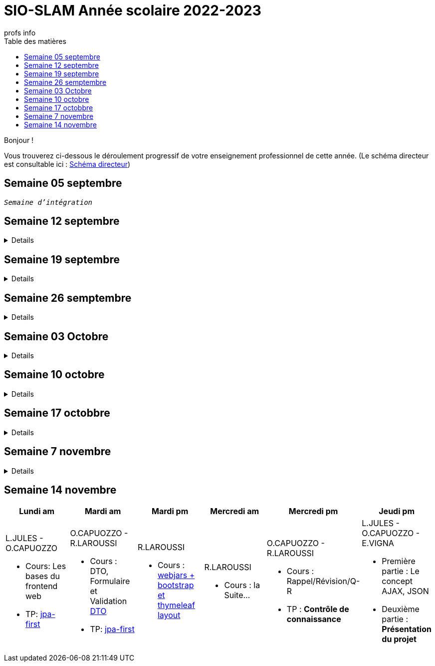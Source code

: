 = SIO-SLAM Année scolaire 2022-2023
:author: profs info
:docdate: 2022-07-19
:asciidoctor-version:1.1
:description: Progression
:icons: font
:listing-caption: Listing
:toc-title: Table des matières
:toc: left
:toclevels: 4

Bonjour !

Vous trouverez ci-dessous le déroulement progressif de votre enseignement professionnel de cette année. (Le schéma directeur est consultable ici : xref:axe-directeur-2022-2023.adoc#_schéma_directeur[Schéma directeur])

== Semaine 05 septembre

`_Semaine d'intégration_`


== Semaine 12 septembre

[%collapsible]
====
[frame=all]
|===
|Lundi am| Mardi am | Mardi pm | Mercredi am | Mercredi pm| Jeudi pm

a|L.JULES - O.CAPUOZZO

* Cours: xref:axe-directeur-2022-2023.adoc[Présentation de l'axe directeur]

* TP: xref:MOOC-kotlin-basics.adoc[Démarrage du MOOC]


a| O.CAPUOZZO - R.LAROUSSI

* Cours : xref:attachment$2022-20223/vocabulaire-complete.pdf[Vocabulaire de base (dev)]

* TP: Accompagnement MOOC



a| R.LAROUSSI

* Cours : UML et POO intro


a| R.LAROUSSI

* Cours : Sensibilisation à la cybersécurité


a| O.CAPUOZZO - R.LAROUSSI

* Cours :
** Les bons réflexes d'utilisation d'une doc technique (API)
** Kotlin Basics : usage de d'IDEA (installation du plugin EduTools)

* TP : Accompagnement MOOC


a| L.JULES - O.CAPUOZZO - E.VIGNA

* Vérification de votre attestation de stage de première année

* Vérification état de votre portfolio

* Accompagnement MOOC

|===
====


== Semaine 19 septembre


[%collapsible]
====
[frame=all]
|===
|Lundi am| Mardi am | Mardi pm | Mercredi am | Mercredi pm| Jeudi pm

a|L.JULES - O.CAPUOZZO

* Cours: Structures de contrôles en Kotlin
* TP: Accompagnement MOOC


a| O.CAPUOZZO - R.LAROUSSI

* Cours :
** Notion de variable (rappel)
** Encapsulation et Collaboration entre objets

* TP: Accompagnement MOOC

a| R.LAROUSSI

* Cours : UML Diag de classe & POO

a| R.LAROUSSI

* Cours : Sensibilisation à la cybersécurité - Suite
          Présentation par les étudiants des différentes cyberattaques

a| O.CAPUOZZO - R.LAROUSSI

* Cours : *Contrôle*  vocabulaire, compréhension de code + QCM étudiant
* TP : Accompagnement MOOC

a| L.JULES - O.CAPUOZZO - E.VIGNA

Accompagnement MOOC

|===
====

== Semaine 26 semptembre

[%collapsible]
====
[frame=all]
|===
|Lundi am| Mardi am | Mardi pm | Mercredi am | Mercredi pm| Jeudi pm

a|L.JULES - O.CAPUOZZO

* Cours: POO Kotlin
* TP: xref::exercice-premiers-pas-POO-TU-Kotlin.adoc[]


a| O.CAPUOZZO - R.LAROUSSI

* Cours : Analyse du travail réalisé la veille xref::exercice-premiers-pas-POO-TU-Kotlin.adoc[]
* TP: Poursuite du TP Compte

a| R.LAROUSSI

* Cours : Introduction aux dépendances fonctionnelles (DF)
* TD d'applications sur les DF
* Lancement du TP1 noté à réaliser en binôme (Elaboration d'un DC)

a| R.LAROUSSI

* Cours : Cybersécurité
** Poursuite des présentations sur les cyberattaques (Travail réalisé par les étudiants)
** Préparation de la plateforme pour la première activité OWASP

a| O.CAPUOZZO - R.LAROUSSI

* Cours : Présentation Projet zéro : https://gitlab.com/sio-labo/devinelacarte[Devine la carte]
* TP : Mode projet

a| L.JULES - O.CAPUOZZO - E.VIGNA

Mode projet

Check attestation stage 1ere année

Préparation sortie salon professionnel

|===
====

== Semaine 03 Octobre


[%collapsible]
====
[frame=all]
|===
|Lundi am| Mardi am | Mardi pm | Mercredi am | Mercredi pm| Jeudi pm

a|L.JULES - O.CAPUOZZO

* Cours: Kotlin Constructor et Properties
* TP: Mode projet - https://gitlab.com/sio-labo/devinelacarte[Devine la carte]


a| O.CAPUOZZO - R.LAROUSSI

* Cours : code support xref:attachment$2022-20223/demoProduit.zip[Objets comparables (produits - panier)]
* TP: Mode projet - https://gitlab.com/sio-labo/devinelacarte[Devine la carte]

a| R.LAROUSSI

* Cours : Révision des dépendances fonctionnelles (DF)
* Contrôle N° 1 sur UML : Diagramme de classes

a| R.LAROUSSI

* Cours : Suite cours cybersécurité préparation de la plateforme OWASP
* Contrôle N° 1 sur la partie cybersécurité

a| O.CAPUOZZO - R.LAROUSSI

* Cours : Kotlin les collections
* TP : Mode projet - https://gitlab.com/sio-labo/devinelacarte[Devine la carte]

a| L.JULES - O.CAPUOZZO - E.VIGNA

Mode projet - https://gitlab.com/sio-labo/devinelacarte[Devine la carte]

|===
====

== Semaine 10 octobre

[%collapsible]
====
[frame=all]
|===
|Lundi am| Mardi am | Mardi pm | Mercredi am | Mercredi pm| Jeudi pm

a|L.JULES - O.CAPUOZZO

* Cours: POO de base - consolidation
* TP: Projet DevineLaCarte


a| O.CAPUOZZO - R.LAROUSSI

* Cours : Les fonctions - consolidation
* TP: Projet DevineLaCarte : rédaction de votre rapport en asciidoc

a| R.LAROUSSI

* Cours : Correction du contrôle N°1 et remise des notes
* TD : Exercices d'application sur les DF (Les exo à traiter sont sur la plateforme)

a| R.LAROUSSI

* Cours : Correction du contrôle N°1 et remise des notes
* TP : Réalisation d'applications sur les injections SQL et XSS

a| O.CAPUOZZO - R.LAROUSSI

* Cours : Rappels de cours
* TP : *contrôle* (projet comme support)

a| L.JULES - O.CAPUOZZO - E.VIGNA

* Recueil des choix "centre d'intérêt" pour le salon Open Source
* Finalisation de votre rapport de projet DevineLaCarte
* xref:attachment$2022-20223/chap05-http-protocol.pdf[HTTP et TP Challenge - obligatoire - cadeau de Tonino]

|===

====
//
// == Semaine 17 octobbre
//
// Tentative autre présentation
//
// [%collapsible]
// ====
//
// * Lundi am a L.JULES - O.CAPUOZZO
// ** *Cours*:
// ** *TP*:  Correction contrôle prog et devoir cURL
//
// * Mardi am O.CAPUOZZO - R.LAROUSSI
// ** *Cours* : Suite correction & Prog Web intro
// ** *TP*: sbfirst & Co Test de configuration
//
// * Mardi pm R.LAROUSSI
// ** *Cours* :
//
// * Mercredi am R.LAROUSSI
// ** *Cours* :
//
// * Mercredi pm O.CAPUOZZO - R.LAROUSSI
// ** *Cours* Spring boot MVC - intro O.CAPUOZZO
// ** *TP* Spring boot MVC (Vue et Contrôleur)
//
// * Jeudi pm L.JULES - O.CAPUOZZO - E.VIGNA
// ** Spring boot exercices (Vue et Contrôleur)
// ** Recueil des choix "centre d'intérêt" pour le salon Open Source & IA
// ** Vérification de votre certification de stage 1ère année (obligatoire)
// ====


== Semaine 17 octobbre

[%collapsible]
====
[frame=all]
|===
|Lundi am| Mardi am | Mardi pm | Mercredi am | Mercredi pm| Jeudi pm

a|L.JULES - O.CAPUOZZO

* Cours:
* TP:  Correction contrôle prog et devoir cURL


a| O.CAPUOZZO - R.LAROUSSI

* Cours : Prog Web intro
* TP: sbfirst & Co

a| R.LAROUSSI

* Cours :

a| R.LAROUSSI

* Cours :

a| O.CAPUOZZO - R.LAROUSSI

* Cours : Spring boot MVC - intro
* TP : Spring boot MVC (Vue et Contrôleur)

a| L.JULES - O.CAPUOZZO - E.VIGNA

* Spring boot exercices (Vue et Contrôleur)
* Recueil des choix "centre d'intérêt" pour le salon Open Source & IA
* Vérification de votre certification de stage 1ère année (obligatoire)

|===
====

== Semaine 7 novembre

[%collapsible]
====
[frame=all]
|===
|Lundi am| Mardi am | Mardi pm | Mercredi am | Mercredi pm| Jeudi pm

a|L.JULES - O.CAPUOZZO

* Cours: Rappel Spring Boot MVC
* TP: Suite du TP https://ldv-melun.github.io/sio-slam/docs/sio-component/index-spring-boot.html#_travaux_pratiques_le_contr%C3%B4leur_et_la_vue_initiation[SpringBoot MVC]

a| O.CAPUOZZO - R.LAROUSSI

* Cours: https://ldv-melun.github.io/sio-slam/sio-component/index-spring-boot.html[Intro JPA]
* TP: https://ldv-melun.github.io/sio-slam/sio-component/index-spring-boot.html#_travaux_pratiques_3[TP JPA]

a| R.LAROUSSI

* Cours : http://localhost:63342/sio-slam/docs/sio-component/index-spring-boot.html#_introduction_layout_avec_thymleaf[Prog Web avec Spring Boot et framework CSS]

a| R.LAROUSSI

* Sortie salon professionnel Paris

a| O.CAPUOZZO - R.LAROUSSI

* Sortie salon professionnel Paris

a| L.JULES - O.CAPUOZZO - E.VIGNA

* Contrôle des connaissances (Spring Boot MVC) - sur table
* Poursuite des travaux pratiques en développement web

|===
====

== Semaine 14 novembre

[frame=all]
|===
|Lundi am| Mardi am | Mardi pm | Mercredi am | Mercredi pm| Jeudi pm

a|L.JULES - O.CAPUOZZO

* Cours: Les bases du frontend web
* TP: https://github.com/ldv-melun/app-spring-boot-kotlin-jpa-first[jpa-first]


a| O.CAPUOZZO - R.LAROUSSI

* Cours : DTO, Formulaire et Validation https://github.com/ldv-melun/app-spring-boot-kotlin-jpa-first#les-dtos[DTO]
* TP: https://github.com/ldv-melun/app-spring-boot-kotlin-jpa-first[jpa-first]

a| R.LAROUSSI

* Cours : https://ldv-melun.github.io/sio-slam/sio-component/index-spring-boot.html#_introduction_layout_avec_thymleaf[webjars + bootstrap et thymeleaf layout]

a| R.LAROUSSI

* Cours : la Suite...

a| O.CAPUOZZO - R.LAROUSSI

* Cours : Rappel/Révision/Q-R
* TP : **Contrôle de connaissance**

a| L.JULES - O.CAPUOZZO - E.VIGNA

* Première partie : Le concept AJAX, JSON
* Deuxième partie : **Présentation du projet**

|===


////

== Semaine xx

[frame=all]
|===
|Lundi am| Mardi am | Mardi pm | Mercredi am | Mercredi pm| Jeudi pm

a|L.JULES - O.CAPUOZZO

* Cours:
* TP:


a| O.CAPUOZZO - R.LAROUSSI

* Cours :
* TP:

a| R.LAROUSSI

* Cours :

a| R.LAROUSSI

* Cours :

a| O.CAPUOZZO - R.LAROUSSI

* Cours :
* TP :

a| L.JULES - O.CAPUOZZO - E.VIGNA

|===

////